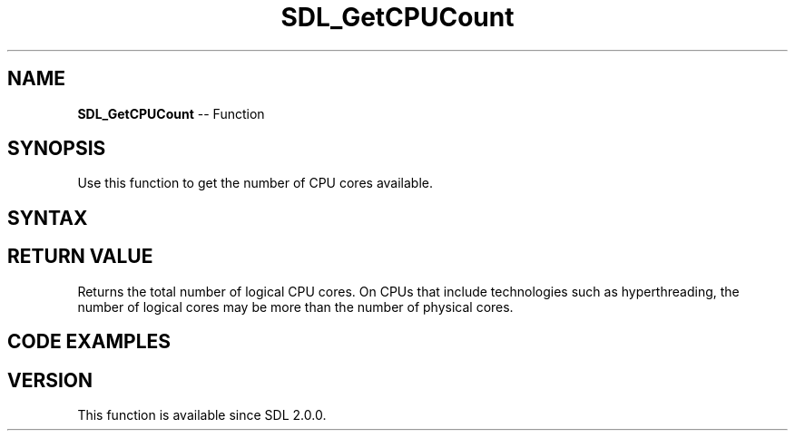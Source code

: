 .TH SDL_GetCPUCount 3 "2018.10.07" "https://github.com/haxpor/sdl2-manpage" "SDL2"
.SH NAME
\fBSDL_GetCPUCount\fR -- Function

.SH SYNOPSIS
Use this function to get the number of CPU cores available.

.SH SYNTAX
.TS
tab(:) allbox;
a.
T{
.nf
int SDL_GetCPUCount(void)
.fi
T}
.TE

.SH RETURN VALUE
Returns the total number of logical CPU cores. On CPUs that include technologies such as hyperthreading, the number of logical cores may be more than the number of physical cores.

.SH CODE EXAMPLES
.TS
tab(:) allbox;
a.
T{
.nf
SDL_Log("Number of logical CPU cores: %d", SDL_GetCPUCount());
.fi
T}
.TE

.SH VERSION
This function is available since SDL 2.0.0.
